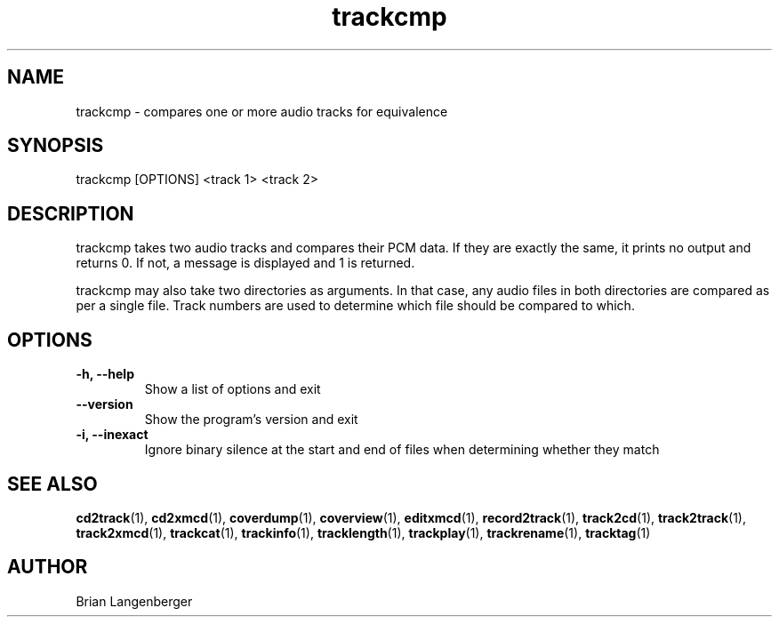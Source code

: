 .TH "trackcmp" 1 "June 15, 2007" "" "Compare Audio Tracks"
.SH NAME
trackcmp \- compares one or more audio tracks for equivalence
.SH SYNOPSIS
trackcmp [OPTIONS] <track 1> <track 2>
.SH DESCRIPTION
.PP
trackcmp takes two audio tracks and compares their PCM data.
If they are exactly the same, it prints no output and returns 0.
If not, a message is displayed and 1 is returned.
.PP
trackcmp may also take two directories as arguments.
In that case, any audio files in both directories are compared
as per a single file.
Track numbers are used to determine which file should be compared
to which.
.SH OPTIONS
.TP
\fB-h, --help\fR
Show a list of options and exit
.TP
\fB--version\fR
Show the program's version and exit
.TP
\fB-i, --inexact\fR
Ignore binary silence at the start and end of files when
determining whether they match

.SH SEE ALSO
.BR cd2track (1), 
.BR cd2xmcd (1), 
.BR coverdump (1), 
.BR coverview (1), 
.BR editxmcd (1), 
.BR record2track (1), 
.BR track2cd (1), 
.BR track2track (1), 
.BR track2xmcd (1), 
.BR trackcat (1), 
.BR trackinfo (1), 
.BR tracklength (1), 
.BR trackplay (1), 
.BR trackrename (1), 
.BR tracktag (1)
.SH AUTHOR
.nf
Brian Langenberger
.f

